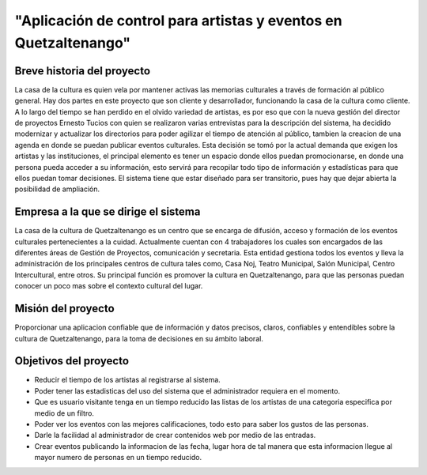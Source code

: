 ﻿"Aplicación de control para artistas y eventos en Quetzaltenango"
=======================================================

Breve historia del proyecto
---------------------------
La casa de la cultura es quien vela por mantener activas las memorias culturales a través de formación al público general. Hay dos partes en este proyecto que son cliente y desarrollador, funcionando la casa de la cultura como cliente. A lo largo del tiempo se han perdido en el olvido variedad de artistas, es por eso que con la nueva gestión del director de proyectos Ernesto Tucios con quien se realizaron varias entrevistas para la descripción del sistema, ha decidido modernizar y actualizar los directorios para poder agilizar el tiempo de atención al público, tambien la creacion de una agenda en donde se puedan publicar eventos culturales. Esta decisión se tomó por la actual demanda que exigen los artistas y las instituciones, el principal elemento es tener un espacio donde ellos puedan promocionarse, en donde una persona pueda acceder a su información, esto servirá para recopilar todo tipo de información y estadísticas para que ellos puedan tomar decisiones. El sistema tiene que estar diseñado para ser transitorio, pues hay que dejar abierta la posibilidad de ampliación.


Empresa a la que se dirige el sistema
-------------------------------------
La casa de la cultura de Quetzaltenango es un centro que se encarga de difusión, acceso y formación de los eventos culturales pertenecientes a la cuidad. Actualmente cuentan con 4 trabajadores los cuales son encargados de las diferentes áreas de Gestión de Proyectos, comunicación y secretaria. Esta entidad gestiona todos los eventos y lleva la administración de los principales centros de cultura tales como, Casa Noj, Teatro Municipal, Salón Municipal, Centro Intercultural, entre otros. 
Su principal función es promover la cultura en Quetzaltenango, para que las personas puedan conocer un poco mas sobre el contexto cultural del lugar.

Misión del proyecto
----------------------
Proporcionar una aplicacion confiable que de información y datos precisos, claros, confiables y entendibles sobre la cultura de Quetzaltenango, para la toma de decisiones en su ámbito laboral. 

Objetivos del proyecto
--------------------------
- Reducir el tiempo de los artistas al registrarse al sistema.
- Poder tener las estadisticas del uso del sistema que el administrador requiera en el momento.
- Que es usuario visitante tenga en un tiempo reducido las listas de los artistas de una categoria especifica por medio de un filtro.
- Poder ver los eventos con las mejores calificaciones, todo esto para saber los gustos de las personas.
- Darle la facilidad al administrador de crear contenidos web por medio de las entradas.
- Crear eventos publicando la informacion de las fecha, lugar hora de tal manera que esta informacion llegue al mayor numero de personas en un tiempo reducido.